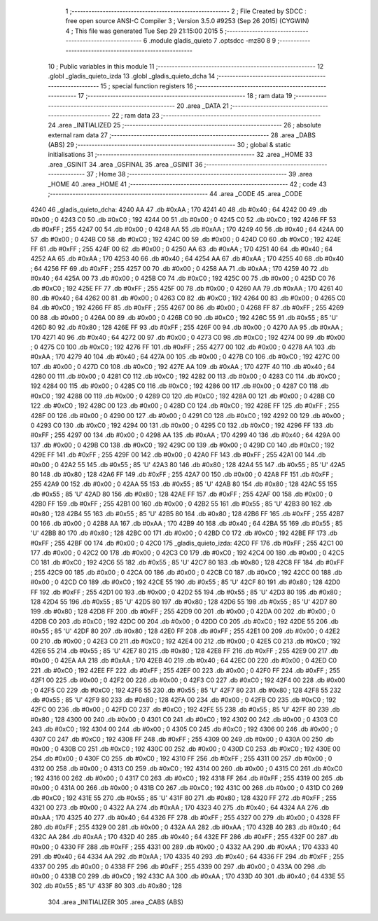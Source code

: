                               1 ;--------------------------------------------------------
                              2 ; File Created by SDCC : free open source ANSI-C Compiler
                              3 ; Version 3.5.0 #9253 (Sep 26 2015) (CYGWIN)
                              4 ; This file was generated Tue Sep 29 21:15:00 2015
                              5 ;--------------------------------------------------------
                              6 	.module gladis_quieto
                              7 	.optsdcc -mz80
                              8 	
                              9 ;--------------------------------------------------------
                             10 ; Public variables in this module
                             11 ;--------------------------------------------------------
                             12 	.globl _gladis_quieto_izda
                             13 	.globl _gladis_quieto_dcha
                             14 ;--------------------------------------------------------
                             15 ; special function registers
                             16 ;--------------------------------------------------------
                             17 ;--------------------------------------------------------
                             18 ; ram data
                             19 ;--------------------------------------------------------
                             20 	.area _DATA
                             21 ;--------------------------------------------------------
                             22 ; ram data
                             23 ;--------------------------------------------------------
                             24 	.area _INITIALIZED
                             25 ;--------------------------------------------------------
                             26 ; absolute external ram data
                             27 ;--------------------------------------------------------
                             28 	.area _DABS (ABS)
                             29 ;--------------------------------------------------------
                             30 ; global & static initialisations
                             31 ;--------------------------------------------------------
                             32 	.area _HOME
                             33 	.area _GSINIT
                             34 	.area _GSFINAL
                             35 	.area _GSINIT
                             36 ;--------------------------------------------------------
                             37 ; Home
                             38 ;--------------------------------------------------------
                             39 	.area _HOME
                             40 	.area _HOME
                             41 ;--------------------------------------------------------
                             42 ; code
                             43 ;--------------------------------------------------------
                             44 	.area _CODE
                             45 	.area _CODE
   4240                      46 _gladis_quieto_dcha:
   4240 AA                   47 	.db #0xAA	; 170
   4241 40                   48 	.db #0x40	; 64
   4242 00                   49 	.db #0x00	; 0
   4243 C0                   50 	.db #0xC0	; 192
   4244 00                   51 	.db #0x00	; 0
   4245 C0                   52 	.db #0xC0	; 192
   4246 FF                   53 	.db #0xFF	; 255
   4247 00                   54 	.db #0x00	; 0
   4248 AA                   55 	.db #0xAA	; 170
   4249 40                   56 	.db #0x40	; 64
   424A 00                   57 	.db #0x00	; 0
   424B C0                   58 	.db #0xC0	; 192
   424C 00                   59 	.db #0x00	; 0
   424D C0                   60 	.db #0xC0	; 192
   424E FF                   61 	.db #0xFF	; 255
   424F 00                   62 	.db #0x00	; 0
   4250 AA                   63 	.db #0xAA	; 170
   4251 40                   64 	.db #0x40	; 64
   4252 AA                   65 	.db #0xAA	; 170
   4253 40                   66 	.db #0x40	; 64
   4254 AA                   67 	.db #0xAA	; 170
   4255 40                   68 	.db #0x40	; 64
   4256 FF                   69 	.db #0xFF	; 255
   4257 00                   70 	.db #0x00	; 0
   4258 AA                   71 	.db #0xAA	; 170
   4259 40                   72 	.db #0x40	; 64
   425A 00                   73 	.db #0x00	; 0
   425B C0                   74 	.db #0xC0	; 192
   425C 00                   75 	.db #0x00	; 0
   425D C0                   76 	.db #0xC0	; 192
   425E FF                   77 	.db #0xFF	; 255
   425F 00                   78 	.db #0x00	; 0
   4260 AA                   79 	.db #0xAA	; 170
   4261 40                   80 	.db #0x40	; 64
   4262 00                   81 	.db #0x00	; 0
   4263 C0                   82 	.db #0xC0	; 192
   4264 00                   83 	.db #0x00	; 0
   4265 C0                   84 	.db #0xC0	; 192
   4266 FF                   85 	.db #0xFF	; 255
   4267 00                   86 	.db #0x00	; 0
   4268 FF                   87 	.db #0xFF	; 255
   4269 00                   88 	.db #0x00	; 0
   426A 00                   89 	.db #0x00	; 0
   426B C0                   90 	.db #0xC0	; 192
   426C 55                   91 	.db #0x55	; 85	'U'
   426D 80                   92 	.db #0x80	; 128
   426E FF                   93 	.db #0xFF	; 255
   426F 00                   94 	.db #0x00	; 0
   4270 AA                   95 	.db #0xAA	; 170
   4271 40                   96 	.db #0x40	; 64
   4272 00                   97 	.db #0x00	; 0
   4273 C0                   98 	.db #0xC0	; 192
   4274 00                   99 	.db #0x00	; 0
   4275 C0                  100 	.db #0xC0	; 192
   4276 FF                  101 	.db #0xFF	; 255
   4277 00                  102 	.db #0x00	; 0
   4278 AA                  103 	.db #0xAA	; 170
   4279 40                  104 	.db #0x40	; 64
   427A 00                  105 	.db #0x00	; 0
   427B C0                  106 	.db #0xC0	; 192
   427C 00                  107 	.db #0x00	; 0
   427D C0                  108 	.db #0xC0	; 192
   427E AA                  109 	.db #0xAA	; 170
   427F 40                  110 	.db #0x40	; 64
   4280 00                  111 	.db #0x00	; 0
   4281 C0                  112 	.db #0xC0	; 192
   4282 00                  113 	.db #0x00	; 0
   4283 C0                  114 	.db #0xC0	; 192
   4284 00                  115 	.db #0x00	; 0
   4285 C0                  116 	.db #0xC0	; 192
   4286 00                  117 	.db #0x00	; 0
   4287 C0                  118 	.db #0xC0	; 192
   4288 00                  119 	.db #0x00	; 0
   4289 C0                  120 	.db #0xC0	; 192
   428A 00                  121 	.db #0x00	; 0
   428B C0                  122 	.db #0xC0	; 192
   428C 00                  123 	.db #0x00	; 0
   428D C0                  124 	.db #0xC0	; 192
   428E FF                  125 	.db #0xFF	; 255
   428F 00                  126 	.db #0x00	; 0
   4290 00                  127 	.db #0x00	; 0
   4291 C0                  128 	.db #0xC0	; 192
   4292 00                  129 	.db #0x00	; 0
   4293 C0                  130 	.db #0xC0	; 192
   4294 00                  131 	.db #0x00	; 0
   4295 C0                  132 	.db #0xC0	; 192
   4296 FF                  133 	.db #0xFF	; 255
   4297 00                  134 	.db #0x00	; 0
   4298 AA                  135 	.db #0xAA	; 170
   4299 40                  136 	.db #0x40	; 64
   429A 00                  137 	.db #0x00	; 0
   429B C0                  138 	.db #0xC0	; 192
   429C 00                  139 	.db #0x00	; 0
   429D C0                  140 	.db #0xC0	; 192
   429E FF                  141 	.db #0xFF	; 255
   429F 00                  142 	.db #0x00	; 0
   42A0 FF                  143 	.db #0xFF	; 255
   42A1 00                  144 	.db #0x00	; 0
   42A2 55                  145 	.db #0x55	; 85	'U'
   42A3 80                  146 	.db #0x80	; 128
   42A4 55                  147 	.db #0x55	; 85	'U'
   42A5 80                  148 	.db #0x80	; 128
   42A6 FF                  149 	.db #0xFF	; 255
   42A7 00                  150 	.db #0x00	; 0
   42A8 FF                  151 	.db #0xFF	; 255
   42A9 00                  152 	.db #0x00	; 0
   42AA 55                  153 	.db #0x55	; 85	'U'
   42AB 80                  154 	.db #0x80	; 128
   42AC 55                  155 	.db #0x55	; 85	'U'
   42AD 80                  156 	.db #0x80	; 128
   42AE FF                  157 	.db #0xFF	; 255
   42AF 00                  158 	.db #0x00	; 0
   42B0 FF                  159 	.db #0xFF	; 255
   42B1 00                  160 	.db #0x00	; 0
   42B2 55                  161 	.db #0x55	; 85	'U'
   42B3 80                  162 	.db #0x80	; 128
   42B4 55                  163 	.db #0x55	; 85	'U'
   42B5 80                  164 	.db #0x80	; 128
   42B6 FF                  165 	.db #0xFF	; 255
   42B7 00                  166 	.db #0x00	; 0
   42B8 AA                  167 	.db #0xAA	; 170
   42B9 40                  168 	.db #0x40	; 64
   42BA 55                  169 	.db #0x55	; 85	'U'
   42BB 80                  170 	.db #0x80	; 128
   42BC 00                  171 	.db #0x00	; 0
   42BD C0                  172 	.db #0xC0	; 192
   42BE FF                  173 	.db #0xFF	; 255
   42BF 00                  174 	.db #0x00	; 0
   42C0                     175 _gladis_quieto_izda:
   42C0 FF                  176 	.db #0xFF	; 255
   42C1 00                  177 	.db #0x00	; 0
   42C2 00                  178 	.db #0x00	; 0
   42C3 C0                  179 	.db #0xC0	; 192
   42C4 00                  180 	.db #0x00	; 0
   42C5 C0                  181 	.db #0xC0	; 192
   42C6 55                  182 	.db #0x55	; 85	'U'
   42C7 80                  183 	.db #0x80	; 128
   42C8 FF                  184 	.db #0xFF	; 255
   42C9 00                  185 	.db #0x00	; 0
   42CA 00                  186 	.db #0x00	; 0
   42CB C0                  187 	.db #0xC0	; 192
   42CC 00                  188 	.db #0x00	; 0
   42CD C0                  189 	.db #0xC0	; 192
   42CE 55                  190 	.db #0x55	; 85	'U'
   42CF 80                  191 	.db #0x80	; 128
   42D0 FF                  192 	.db #0xFF	; 255
   42D1 00                  193 	.db #0x00	; 0
   42D2 55                  194 	.db #0x55	; 85	'U'
   42D3 80                  195 	.db #0x80	; 128
   42D4 55                  196 	.db #0x55	; 85	'U'
   42D5 80                  197 	.db #0x80	; 128
   42D6 55                  198 	.db #0x55	; 85	'U'
   42D7 80                  199 	.db #0x80	; 128
   42D8 FF                  200 	.db #0xFF	; 255
   42D9 00                  201 	.db #0x00	; 0
   42DA 00                  202 	.db #0x00	; 0
   42DB C0                  203 	.db #0xC0	; 192
   42DC 00                  204 	.db #0x00	; 0
   42DD C0                  205 	.db #0xC0	; 192
   42DE 55                  206 	.db #0x55	; 85	'U'
   42DF 80                  207 	.db #0x80	; 128
   42E0 FF                  208 	.db #0xFF	; 255
   42E1 00                  209 	.db #0x00	; 0
   42E2 00                  210 	.db #0x00	; 0
   42E3 C0                  211 	.db #0xC0	; 192
   42E4 00                  212 	.db #0x00	; 0
   42E5 C0                  213 	.db #0xC0	; 192
   42E6 55                  214 	.db #0x55	; 85	'U'
   42E7 80                  215 	.db #0x80	; 128
   42E8 FF                  216 	.db #0xFF	; 255
   42E9 00                  217 	.db #0x00	; 0
   42EA AA                  218 	.db #0xAA	; 170
   42EB 40                  219 	.db #0x40	; 64
   42EC 00                  220 	.db #0x00	; 0
   42ED C0                  221 	.db #0xC0	; 192
   42EE FF                  222 	.db #0xFF	; 255
   42EF 00                  223 	.db #0x00	; 0
   42F0 FF                  224 	.db #0xFF	; 255
   42F1 00                  225 	.db #0x00	; 0
   42F2 00                  226 	.db #0x00	; 0
   42F3 C0                  227 	.db #0xC0	; 192
   42F4 00                  228 	.db #0x00	; 0
   42F5 C0                  229 	.db #0xC0	; 192
   42F6 55                  230 	.db #0x55	; 85	'U'
   42F7 80                  231 	.db #0x80	; 128
   42F8 55                  232 	.db #0x55	; 85	'U'
   42F9 80                  233 	.db #0x80	; 128
   42FA 00                  234 	.db #0x00	; 0
   42FB C0                  235 	.db #0xC0	; 192
   42FC 00                  236 	.db #0x00	; 0
   42FD C0                  237 	.db #0xC0	; 192
   42FE 55                  238 	.db #0x55	; 85	'U'
   42FF 80                  239 	.db #0x80	; 128
   4300 00                  240 	.db #0x00	; 0
   4301 C0                  241 	.db #0xC0	; 192
   4302 00                  242 	.db #0x00	; 0
   4303 C0                  243 	.db #0xC0	; 192
   4304 00                  244 	.db #0x00	; 0
   4305 C0                  245 	.db #0xC0	; 192
   4306 00                  246 	.db #0x00	; 0
   4307 C0                  247 	.db #0xC0	; 192
   4308 FF                  248 	.db #0xFF	; 255
   4309 00                  249 	.db #0x00	; 0
   430A 00                  250 	.db #0x00	; 0
   430B C0                  251 	.db #0xC0	; 192
   430C 00                  252 	.db #0x00	; 0
   430D C0                  253 	.db #0xC0	; 192
   430E 00                  254 	.db #0x00	; 0
   430F C0                  255 	.db #0xC0	; 192
   4310 FF                  256 	.db #0xFF	; 255
   4311 00                  257 	.db #0x00	; 0
   4312 00                  258 	.db #0x00	; 0
   4313 C0                  259 	.db #0xC0	; 192
   4314 00                  260 	.db #0x00	; 0
   4315 C0                  261 	.db #0xC0	; 192
   4316 00                  262 	.db #0x00	; 0
   4317 C0                  263 	.db #0xC0	; 192
   4318 FF                  264 	.db #0xFF	; 255
   4319 00                  265 	.db #0x00	; 0
   431A 00                  266 	.db #0x00	; 0
   431B C0                  267 	.db #0xC0	; 192
   431C 00                  268 	.db #0x00	; 0
   431D C0                  269 	.db #0xC0	; 192
   431E 55                  270 	.db #0x55	; 85	'U'
   431F 80                  271 	.db #0x80	; 128
   4320 FF                  272 	.db #0xFF	; 255
   4321 00                  273 	.db #0x00	; 0
   4322 AA                  274 	.db #0xAA	; 170
   4323 40                  275 	.db #0x40	; 64
   4324 AA                  276 	.db #0xAA	; 170
   4325 40                  277 	.db #0x40	; 64
   4326 FF                  278 	.db #0xFF	; 255
   4327 00                  279 	.db #0x00	; 0
   4328 FF                  280 	.db #0xFF	; 255
   4329 00                  281 	.db #0x00	; 0
   432A AA                  282 	.db #0xAA	; 170
   432B 40                  283 	.db #0x40	; 64
   432C AA                  284 	.db #0xAA	; 170
   432D 40                  285 	.db #0x40	; 64
   432E FF                  286 	.db #0xFF	; 255
   432F 00                  287 	.db #0x00	; 0
   4330 FF                  288 	.db #0xFF	; 255
   4331 00                  289 	.db #0x00	; 0
   4332 AA                  290 	.db #0xAA	; 170
   4333 40                  291 	.db #0x40	; 64
   4334 AA                  292 	.db #0xAA	; 170
   4335 40                  293 	.db #0x40	; 64
   4336 FF                  294 	.db #0xFF	; 255
   4337 00                  295 	.db #0x00	; 0
   4338 FF                  296 	.db #0xFF	; 255
   4339 00                  297 	.db #0x00	; 0
   433A 00                  298 	.db #0x00	; 0
   433B C0                  299 	.db #0xC0	; 192
   433C AA                  300 	.db #0xAA	; 170
   433D 40                  301 	.db #0x40	; 64
   433E 55                  302 	.db #0x55	; 85	'U'
   433F 80                  303 	.db #0x80	; 128
                            304 	.area _INITIALIZER
                            305 	.area _CABS (ABS)
